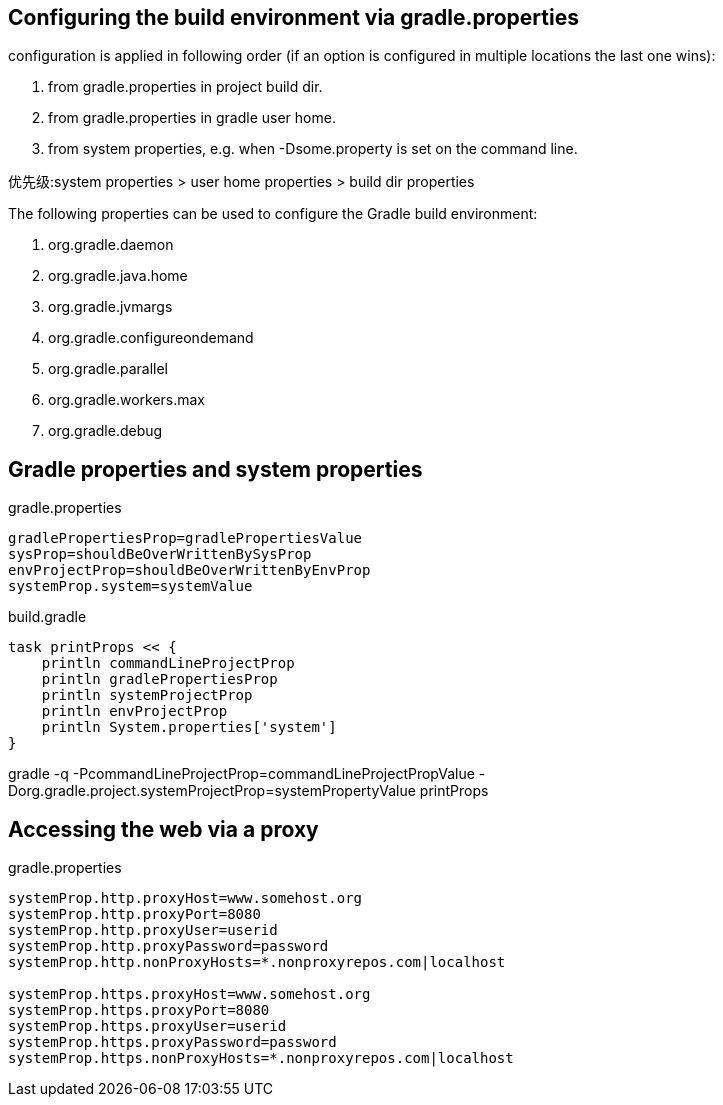 == Configuring the build environment via gradle.properties

configuration is applied in following order (if an option is configured in multiple locations the last one wins):

. from gradle.properties in project build dir.
. from gradle.properties in gradle user home.
. from system properties, e.g. when -Dsome.property is set on the command line.

优先级:system properties > user home properties > build dir properties

The following properties can be used to configure the Gradle build environment:

. org.gradle.daemon
. org.gradle.java.home
. org.gradle.jvmargs
. org.gradle.configureondemand
. org.gradle.parallel
. org.gradle.workers.max
. org.gradle.debug

== Gradle properties and system properties

gradle.properties
----
gradlePropertiesProp=gradlePropertiesValue
sysProp=shouldBeOverWrittenBySysProp
envProjectProp=shouldBeOverWrittenByEnvProp
systemProp.system=systemValue
----

build.gradle
----
task printProps << {
    println commandLineProjectProp
    println gradlePropertiesProp
    println systemProjectProp
    println envProjectProp
    println System.properties['system']
}
----
gradle -q -PcommandLineProjectProp=commandLineProjectPropValue -Dorg.gradle.project.systemProjectProp=systemPropertyValue printProps

== Accessing the web via a proxy


gradle.properties
----
systemProp.http.proxyHost=www.somehost.org
systemProp.http.proxyPort=8080
systemProp.http.proxyUser=userid
systemProp.http.proxyPassword=password
systemProp.http.nonProxyHosts=*.nonproxyrepos.com|localhost

systemProp.https.proxyHost=www.somehost.org
systemProp.https.proxyPort=8080
systemProp.https.proxyUser=userid
systemProp.https.proxyPassword=password
systemProp.https.nonProxyHosts=*.nonproxyrepos.com|localhost
----


